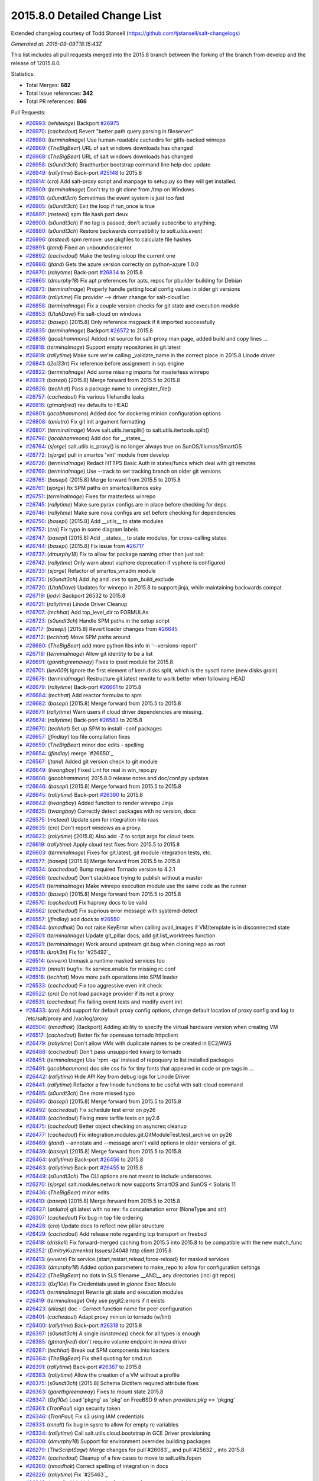 2015.8.0 Detailed Change List
-----------------------------

Extended changelog courtesy of Todd Stansell (https://github.com/tjstansell/salt-changelogs)

*Generated at: 2015-09-09T18:15:43Z*

This list includes all pull requests merged into the 2015.8 branch between the
forking of the branch from develop and the release of 12015.8.0.

Statistics:

- Total Merges: **682**
- Total Issue references: **342**
- Total PR references: **866**

Pull Requests:

- `#26993`_: (*whiteinge*) Backport `#26975`_

- `#26970`_: (*cachedout*) Revert "better path query parsing in fileserver"

- `#26980`_: (*terminalmage*) Use human-readable cachedirs for gitfs-backed winrepo

- `#26969`_: (*TheBigBear*) URL of salt windows downloads has changed

- `#26968`_: (*TheBigBear*) URL of salt windows downloads has changed

- `#26958`_: (*s0undt3ch*) Bradthurber bootstrap command line help doc update

- `#26949`_: (*rallytime*) Back-port `#25148`_ to 2015.8

- `#26914`_: (*cro*) Add salt-proxy script and manpage to setup.py so they will get installed.

- `#26909`_: (*terminalmage*) Don't try to git clone from /tmp on Windows

- `#26910`_: (*s0undt3ch*) Sometimes the event system is just too fast

- `#26905`_: (*s0undt3ch*) Exit the loop if run_once is true

- `#26897`_: (*msteed*) spm file hash part deux

- `#26900`_: (*s0undt3ch*) If no tag is passed, don't actually subscribe to anything.

- `#26880`_: (*s0undt3ch*) Restore backwards compatibility to `salt.utils.event`

- `#26896`_: (*msteed*) spm remove: use pkgfiles to calculate file hashes

- `#26891`_: (*jtand*) Fixed an unboundlocalerror

- `#26892`_: (*cachedout*) Make the testing ioloop the current one

- `#26886`_: (*jtand*) Gets the azure version correctly on python-azure 1.0.0

- `#26870`_: (*rallytime*) Back-port `#26834`_ to 2015.8

- `#26865`_: (*dmurphy18*) Fix apt preferences for apts, repos for pbuilder building for Debian

- `#26873`_: (*terminalmage*) Properly handle getting local config values in older git versions

- `#26869`_: (*rallytime*) Fix provider --> driver change for salt-cloud lxc

- `#26858`_: (*terminalmage*) Fix a couple version checks for git state and execution module

- `#26853`_: (*UtahDave*) Fix salt-cloud on windows

- `#26852`_: (*basepi*) [2015.8] Only reference msgpack if it imported successfully

- `#26835`_: (*terminalmage*) Backport `#26572`_ to 2015.8

- `#26836`_: (*jacobhammons*) Added rst source for salt-proxy man page, added build and copy lines …

- `#26818`_: (*terminalmage*) Support empty repositories in git.latest

- `#26819`_: (*rallytime*) Make sure we're calling _validate_name in the correct place in 2015.8 Linode driver

- `#26841`_: (*l2ol33rt*) Fix reference before assignment in sqs engine

- `#26822`_: (*terminalmage*) Add some missing imports for masterless winrepo

- `#26831`_: (*basepi*) [2015.8] Merge forward from 2015.5 to 2015.8

- `#26826`_: (*techhat*) Pass a package name to unregister_file()

- `#26757`_: (*cachedout*) Fix various filehandle leaks

- `#26816`_: (*gtmanfred*) rev defaults to HEAD

- `#26801`_: (*jacobhammons*) Added doc for dockerng minion configuration options

- `#26808`_: (*anlutro*) Fix git init argument formatting

- `#26807`_: (*terminalmage*) Move salt.utils.itersplit() to salt.utils.itertools.split()

- `#26796`_: (*jacobhammons*) Add doc for __states__

- `#26764`_: (*sjorge*) salt.utils.is_proxy() is no longer always true on SunOS/Illumos/SmartOS

- `#26772`_: (*sjorge*) pull in smartos 'virt' module from develop

- `#26726`_: (*terminalmage*) Redact HTTPS Basic Auth in states/funcs which deal with git remotes

- `#26769`_: (*terminalmage*) Use --track to set tracking branch on older git versions

- `#26765`_: (*basepi*) [2015.8] Merge forward from 2015.5 to 2015.8

- `#26761`_: (*sjorge*) fix SPM paths on smartos/illumos esky

- `#26751`_: (*terminalmage*) Fixes for masterless winrepo

- `#26745`_: (*rallytime*) Make sure pyrax configs are in place before checking for deps

- `#26746`_: (*rallytime*) Make sure nova configs are set before checking for dependencies

- `#26750`_: (*basepi*) [2015.8] Add __utils__ to state modules

- `#26752`_: (*cro*) Fix typo in some diagram labels

- `#26747`_: (*basepi*) [2015.8] Add __states__ to state modules, for cross-calling states

- `#26744`_: (*basepi*) [2015.8] Fix issue from `#26717`_

- `#26737`_: (*dmurphy18*)  Fix to allow for package naming other than just salt

- `#26742`_: (*rallytime*) Only warn about vsphere deprecation if vsphere is configured

- `#26733`_: (*sjorge*) Refactor of smartos_vmadm module

- `#26735`_: (*s0undt3ch*) Add `.hg` and `.cvs` to spm_build_exclude

- `#26720`_: (*UtahDave*) Updates for winrepo in 2015.8 to support jinja, while maintaining backwards compat

- `#26719`_: (*jodv*) Backport 26532 to 2015.8

- `#26721`_: (*rallytime*) Linode Driver Cleanup

- `#26707`_: (*techhat*) Add top_level_dir to FORMULAs

- `#26723`_: (*s0undt3ch*) Handle SPM paths in the setup script

- `#26717`_: (*basepi*) [2015.8] Revert loader changes from `#26645`_

- `#26712`_: (*techhat*) Move SPM paths around

- `#26680`_: (*TheBigBear*) add more python libs info in '--versions-report'

- `#26716`_: (*terminalmage*) Allow git identity to be a list

- `#26691`_: (*garethgreenaway*) Fixes to ipset module for 2015.8

- `#26701`_: (*kev009*) Ignore the first element of kern.disks split, which is the sysctl name (new disks grain)

- `#26678`_: (*terminalmage*) Restructure git.latest rewrite to work better when following HEAD

- `#26679`_: (*rallytime*) Back-port `#26661`_ to 2015.8

- `#26684`_: (*techhat*) Add reactor formulas to spm

- `#26682`_: (*basepi*) [2015.8] Merge forward from 2015.5 to 2015.8

- `#26671`_: (*rallytime*) Warn users if cloud driver dependencies are missing.

- `#26674`_: (*rallytime*) Back-port `#26583`_ to 2015.8

- `#26670`_: (*techhat*) Set up SPM to install -conf packages

- `#26657`_: (*jfindlay*) top file compilation fixes

- `#26659`_: (*TheBigBear*) minor doc edits - spelling

- `#26654`_: (*jfindlay*) merge `#26650`_

- `#26567`_: (*jtand*) Added git version check to git module

- `#26649`_: (*twangboy*) Fixed Lint for real in win_repo.py

- `#26608`_: (*jacobhammons*) 2015.8.0 release notes and doc/conf.py updates

- `#26646`_: (*basepi*) [2015.8] Merge forward from 2015.5 to 2015.8

- `#26645`_: (*rallytime*) Back-port `#26390`_ to 2015.8

- `#26642`_: (*twangboy*) Added function to render winrepo Jinja

- `#26625`_: (*twangboy*) Correctly detect packages with no version, docs

- `#26575`_: (*msteed*) Update spm for integration into raas

- `#26635`_: (*cro*) Don't report windows as a proxy.

- `#26622`_: (*rallytime*) [2015.8] Also add -Z to script args for cloud tests

- `#26619`_: (*rallytime*) Apply cloud test fixes from 2015.5 to 2015.8

- `#26603`_: (*terminalmage*) Fixes for git.latest, git module integration tests, etc.

- `#26577`_: (*basepi*) [2015.8] Merge forward from 2015.5 to 2015.8

- `#26534`_: (*cachedout*) Bump required Tornado version to 4.2.1

- `#26566`_: (*cachedout*) Don't stacktrace trying to publish without a master

- `#26541`_: (*terminalmage*) Make winrepo execution module use the same code as the runner

- `#26530`_: (*basepi*) [2015.8] Merge forward from 2015.5 to 2015.8

- `#26570`_: (*cachedout*) Fix haproxy docs to be valid

- `#26562`_: (*cachedout*) Fix suprious error message with systemd-detect

- `#26557`_: (*jfindlay*) add docs to `#26550`_

- `#26544`_: (*nmadhok*) Do not raise KeyError when calling avail_images if VM/template is in disconnected state

- `#26501`_: (*terminalmage*) Update git_pillar docs, add git.list_worktrees function

- `#26521`_: (*terminalmage*) Work around upstream git bug when cloning repo as root

- `#26518`_: (*krak3n*) Fix for `#25492`_

- `#26514`_: (*evverx*) Unmask a runtime masked services too

- `#26529`_: (*mnalt*) bugfix: fix service.enable for missing rc.conf

- `#26516`_: (*techhat*) Move more path operations into SPM loader

- `#26533`_: (*cachedout*) Fix too aggressive even init check

- `#26522`_: (*cro*) Do not load package provider if its not a proxy

- `#26531`_: (*cachedout*) Fix failing event tests and modify event init

- `#26433`_: (*cro*) Add support for default proxy config options, change default location of proxy config and log to /etc/salt/proxy and /var/log/proxy

- `#26504`_: (*nmadhok*) [Backport] Adding ability to specify the virtual hardware version when creating VM

- `#26517`_: (*cachedout*) Better fix for opensuse tornado httpclient

- `#26479`_: (*rallytime*) Don't allow VMs with duplicate names to be created in EC2/AWS

- `#26488`_: (*cachedout*) Don't pass unsupported kwarg to tornado

- `#26451`_: (*terminalmage*) Use 'rpm -qa' instead of repoquery to list installed packages

- `#26491`_: (*jacobhammons*) doc site css fix for tiny fonts that appeared in code or pre tags in …

- `#26442`_: (*rallytime*) Hide API Key from debug logs for Linode Driver

- `#26441`_: (*rallytime*) Refactor a few linode functions to be useful with salt-cloud command

- `#26485`_: (*s0undt3ch*) One more missed typo

- `#26495`_: (*basepi*) [2015.8] Merge forward from 2015.5 to 2015.8

- `#26492`_: (*cachedout*) Fix schedule test error on py26

- `#26489`_: (*cachedout*) Fixing more tarfile tests on py2.6

- `#26475`_: (*cachedout*) Better object checking on asyncreq cleanup

- `#26477`_: (*cachedout*) Fix integration.modules.git.GitModuleTest.test_archive on py26

- `#26469`_: (*jtand*) --annotate and --message aren't valid options in older versions of git.

- `#26439`_: (*basepi*) [2015.8] Merge forward from 2015.5 to 2015.8

- `#26464`_: (*rallytime*) Back-port `#26456`_ to 2015.8

- `#26463`_: (*rallytime*) Back-port `#26455`_ to 2015.8

- `#26449`_: (*s0undt3ch*) The CLI options are not meant to include underscores.

- `#26270`_: (*sjorge*) salt.modules.network now supports SmartOS and SunOS < Solaris 11

- `#26436`_: (*TheBigBear*) minor edits

- `#26410`_: (*basepi*) [2015.8] Merge forward from 2015.5 to 2015.8

- `#26427`_: (*anlutro*) git.latest with no rev: fix concatenation error (NoneType and str)

- `#26307`_: (*cachedout*) Fix bug in top file ordering

- `#26428`_: (*cro*) Update docs to reflect new pillar structure

- `#26429`_: (*cachedout*) Add release note regarding tcp transport on freebsd

- `#26418`_: (*driskell*) Fix forward-merged caching from 2015.5 into 2015.8 to be compatible with the new match_func

- `#26252`_: (*DmitryKuzmenko*) Issues/24048 http client 2015.8

- `#26413`_: (*evverx*) Fix service.{start,restart,reload,force-reload} for masked services

- `#26393`_: (*dmurphy18*) Added option parameters to make_repo to allow for configuration settings

- `#26422`_: (*TheBigBear*) no dots in SLS filename __AND__ any directories (incl git repos)

- `#26323`_: (*0xf10e*) Fix Credentials used in `glance` Exec Module

- `#26341`_: (*terminalmage*) Rewrite git state and execution modules

- `#26419`_: (*terminalmage*) Only use pygit2.errors if it exists

- `#26423`_: (*eliasp*) doc - Correct function name for peer configuration

- `#26401`_: (*cachedout*) Adapt proxy minion to tornado (w/lint)

- `#26400`_: (*rallytime*) Back-port `#26318`_ to 2015.8

- `#26397`_: (*s0undt3ch*) A single `isinstance()` check for all types is enough

- `#26385`_: (*gtmanfred*) don't require volume endpoint in nova driver

- `#26287`_: (*techhat*) Break out SPM components into loaders

- `#26384`_: (*TheBigBear*)  Fix shell quoting for cmd.run

- `#26391`_: (*rallytime*) Back-port `#26367`_ to 2015.8

- `#26383`_: (*rallytime*) Allow the creation of a VM without a profile

- `#26375`_: (*s0undt3ch*) [2015.8] Schema DictItem required attribute fixes

- `#26363`_: (*garethgreenaway*) Fixes to mount state 2015.8

- `#26347`_: (*0xf10e*) Load 'pkgng' as 'pkg' on FreeBSD 9 when `providers:pkg` == 'pkgng'

- `#26361`_: (*TronPaul*) sign security token

- `#26346`_: (*TronPaul*) Fix s3 using IAM credentials

- `#26331`_: (*mnalt*) fix bug in sysrc to allow for empty rc variables

- `#26334`_: (*rallytime*) Call salt.utils.cloud.bootstrap in GCE Driver provisioning

- `#26308`_: (*dmurphy18*) Support for environment overrides building packages

- `#26279`_: (*TheScriptSage*) Merge changes for pull`#26083`_ and pull`#25632`_ into 2015.8

- `#26224`_: (*cachedout*) Cleanup of a few cases to move to salt.utils.fopen

- `#26260`_: (*nmadhok*) Correct spelling of integration in docs

- `#26226`_: (*rallytime*) Fix `#25463`_

- `#26248`_: (*nmadhok*) Initial commit of unit tests for vmware cloud driver

- `#26228`_: (*basepi*) [2015.8] Merge forward from 2015.5 to 2015.8

- `#26244`_: (*nmadhok*) Backport additions to VMware cloud driver from develop to 2015.8 branch

- `#26235`_: (*sjorge*) salt.utils.is_smartos_zone, inverse of is_smartos_globalzone

- `#26221`_: (*sjorge*) SmartOS grain fixes

- `#26218`_: (*terminalmage*) Add warning about file.recurse unicode errors with vim swap files.

- `#26214`_: (*rallytime*) Back-port `#24878`_ to 2015.8

- `#26211`_: (*techhat*) Move SPM to its own directory

- `#26197`_: (*TronPaul*) Fix GitFS when whitelisting base

- `#26200`_: (*anlutro*) Make it possible to run salt-cloud as current user

- `#26201`_: (*kev009*) Avoid VBOX storage emulation bugs in FreeBSD disks grain

- `#26188`_: (*basepi*) [2015.8] Merge forward from 2015.5 to 2015.8

- `#26194`_: (*basepi*) Allow virtual grains to be generated even if virt-what is not available

- `#26176`_: (*rallytime*) Back-port `#26165`_ to 2015.8

- `#26169`_: (*terminalmage*) Fix attribute error in gitfs' find_file functions

- `#26170`_: (*nmadhok*) [Backport] Make sure variable is a dictionary before popping something from it.

- `#26143`_: (*nmadhok*) VMware cloud driver fixes [forward port from 2015.5 into 2015.8]

- `#26173`_: (*jacobhammons*) Updates to cloud docs for the provider > driver change

- `#26125`_: (*evverx*) Use timedatectl set-timezone to tzsetting if available

- `#26145`_: (*sjorge*) smartos_imgadm cleanup

- `#26148`_: (*terminalmage*) Refactor winrepo support

- `#26128`_: (*sjorge*) imgadm.avail should return multiple results

- `#26109`_: (*jfindlay*) fix quote indent

- `#26089`_: (*anlutro*) User state/module: fix coercing of None into string "None" in GECOS

- `#26081`_: (*cachedout*) Move invocation routine up

- `#26086`_: (*rallytime*) Back-port `#26019`_ to 2015.8

- `#26087`_: (*rallytime*) Back-port `#26059`_ to 2015.8

- `#26052`_: (*jtand*) Rh_ip fix

- `#26078`_: (*cachedout*) Fix missing key in error return

- `#26074`_: (*basepi*) [2015.8] Re-apply `#25358`_ in 2015.8

- `#26069`_: (*jfindlay*) fix win_firewall.delete_rule

- `#26066`_: (*s0undt3ch*) [2015.8] Update to latest bootstrap stable release v2015.06.08

- `#26049`_: (*basepi*) [2015.8] Merge forward from 2015.5 to 2015.8

- `#26026`_: (*anlutro*) Fix httpasswd result false positive in test mode

- `#26037`_: (*rallytime*) Back-port `#25489`_ to 2015.8

- `#26004`_: (*techhat*) Allow updating a single SPM repo at a time

- `#26012`_: (*cachedout*) Merge kwargs into opts for tcp client

- `#26007`_: (*anlutro*) file.managed: wrap os.remove in if isfile, don't remove on success

- `#26009`_: (*terminalmage*) Add winrepo and dockerng information to 2015.8.0 release notes

- `#26006`_: (*basepi*) Revert `#25727`_ in favor of `#25645`_

- `#26001`_: (*cachedout*) Fix failing tests

- `#25978`_: (*anlutro*) Correct service state changes in test mode

- `#25982`_: (*sjorge*) salt.modules.smartos_* limit to global zone only

- `#25989`_: (*rallytime*) Back-port `#25832`_ to 2015.8

- `#25988`_: (*cachedout*) Move `#25642`_ to 2015.8

- `#25999`_: (*s0undt3ch*) Include subschema defaults

- `#25997`_: (*s0undt3ch*) Allow getting a defaults dictionary from schema defaults

- `#25979`_: (*basepi*) [2015.8] Merge forward from 2015.5 to 2015.8

- `#25902`_: (*basepi*) [2015.8] Merge forward from 2015.5 to 2015.8

- `#25956`_: (*anlutro*) Fix user argument to cron functions

- `#25946`_: (*sjorge*) Fix for salt.utils.decorators under esky

- `#25957`_: (*anlutro*) Remove temporary file after file.managed with checkcmd

- `#25874`_: (*rallytime*) Back-port `#25668`_ to 2015.8

- `#25929`_: (*sjorge*) salt.module.pkgin's __virtual__() should not return None if pkg_info is not present

- `#25952`_: (*garethgreenaway*) Log when event.fire and event.fire_master fail 2015.8

- `#25944`_: (*sjorge*) Smartos libcrypto nonesky fix

- `#25906`_: (*dmurphy18*) Cherry-pick of pkgbuild changes from develop branch

- `#25925`_: (*sjorge*) Create default log location in smartos esky buildscript

- `#25928`_: (*cachedout*) Fix stacktrace for non-existant states

- `#25922`_: (*jacksontj*) Correct max_wait -> max_auth_wait in MultiMinion

- `#25907`_: (*rallytime*) Back-port `#25892`_ to 2015.8

- `#25910`_: (*terminalmage*) Pass osarch to check_32()

- `#25849`_: (*basepi*) Repress template error for GPG renderer (can't seek an OrderedDict)

- `#25868`_: (*rallytime*) Back-port `#25404`_ to 2015.8

- `#25896`_: (*cachedout*) Lint

- `#25876`_: (*jacksontj*) Fixes for 2015.8

- `#25867`_: (*rallytime*) Back-port `#25370`_ to 2015.8

- `#25845`_: (*jacobhammons*) updated versionadded

- `#25836`_: (*jacksontj*) Keep track of SyncWrapper's IOLoop usage

- `#25859`_: (*0xf10e*) warn_until(Carbon,...) instead of Boron

- `#25505`_: (*0xf10e*) Glance state module for 2015.8 "Beryllium"

- `#25843`_: (*jtand*) Fixed a lint error in parsers.py

- `#25835`_: (*techhat*) spm update_repo doesn't always require arguments

- `#25837`_: (*jacobhammons*) regenerated man pages

- `#25830`_: (*sjorge*) Loading of libcrypto on smartos esky fixed

- `#25808`_: (*jfindlay*) add highstate opts to config/__init__.py, update docs

- `#25820`_: (*sjorge*) Prerequisite to fix the smartos libcrypto loading

- `#25781`_: (*anlutro*) Fix iptables.build_rule

- `#25764`_: (*gtmanfred*) allow use of cloudnetworks in ssh_interface

- `#25736`_: (*jfindlay*) insert explicit formatter number

- `#25742`_: (*rallytime*) Back-port `#25731`_ to 2015.8

- `#25741`_: (*rallytime*) Back-port `#25727`_ to 2015.8

- `#25712`_: (*cachedout*) Fix outputter for state.apply

- `#25698`_: (*rallytime*) Back-port `#25659`_ to 2015.8

- `#25690`_: (*anlutro*) Fix highstate duration alignment (again)

- `#25684`_: (*davidjb*) Fix doc around Include/Exclude for states

- `#25549`_: (*techhat*) Switch Scaleway to salt.utils.cloud.bootstrap()

- `#25667`_: (*jfindlay*) add 2015.8.0rc2 autogenerated changelog

- `#25653`_: (*anlutro*) Properly align highstate duration sum

- `#25663`_: (*rallytime*) Back-port `#25638`_ to 2015.8

- `#25639`_: (*terminalmage*) Don't do pre-flight check on git_pillar if it is not configured

- `#25587`_: (*cachedout*) Fix prereq in salt.state

- `#25628`_: (*anlutro*) Highstate output: show duration in seconds instead of milliseconds when appropriate

- `#25631`_: (*basepi*) Remove trailing whitespace

- `#25627`_: (*basepi*) [2015.8] Merge forward from 2015.5 to 2015.8

- `#25626`_: (*basepi*) Fix the highstate outputter if 'duration' is not present

- `#25601`_: (*terminalmage*) Fix error message when local bin pkg path is not absolute

- `#25595`_: (*terminalmage*) Bring git_pillar up to feature parity with gitfs

- `#25619`_: (*cachedout*) Lint stateconf changes

- `#25578`_: (*davidjb*) Allow parent relative includes in state files

- `#25610`_: (*s0undt3ch*) [2015.8] Update the bootstrap script to latest release v2015.07.22

- `#25599`_: (*jfindlay*) fix transport settings in `#25596`_

- `#25596`_: (*jfindlay*) Tcp test

- `#25591`_: (*garethgreenaway*) Return data for scheduled jobs in 2015.8 default to True.

- `#25588`_: (*basepi*) Fix some of the retcode work from `#23105`_

- `#25583`_: (*jtand*) Fixed lint error where pprint wasn't imported.

- `#25572`_: (*rallytime*) Back-port `#25570`_ to 2015.8

- `#25575`_: (*rallytime*) Make Sure Scaleway driver works with deprecation paths

- `#25564`_: (*basepi*) [2015.8] Merge forward from 2015.5 to 2015.8

- `#25566`_: (*techhat*) Fix download process for SPM repo updates

- `#25553`_: (*techhat*) Switch SoftLayer to salt.utils.cloud.bootstrap()

- `#25552`_: (*techhat*) Update pricing for SoftlayerHW

- `#25547`_: (*techhat*) Switch Parallels to salt.utils.cloud.bootstrap()

- `#25548`_: (*techhat*) Switch Proxmox to salt.utils.cloud.bootstrap()

- `#25543`_: (*techhat*) Switch GCE to salt.utils.cloud.bootstrap()

- `#25546`_: (*techhat*) Switch CloudStack to salt.utils.cloud.bootstrap()

- `#25558`_: (*cachedout*) Lint config_test

- `#25515`_: (*s0undt3ch*) salt.utils.schema fixes

- `#25514`_: (*garethgreenaway*) fixes to schedule.add documentation in 2015.8

- `#25508`_: (*s0undt3ch*) [2015.8] Update bootstrap script to latest stable release, v2015.07.17

- `#25501`_: (*basepi*) Add optional job end time to the local_cache returner

- `#25491`_: (*s0undt3ch*) Let's call it for what it is!

- `#25462`_: (*rallytime*) Wrap is_profile_configrured calls in try/except block

- `#25439`_: (*rallytime*) Reduce digital_ocean API call frequency

- `#25451`_: (*s0undt3ch*) Salt-SSH Scan roster bugfixes (And Py3 support)

- `#25449`_: (*ruzarowski*) Exclude dotfiles and directories from minion key lists (Fixes `#25448`_)

- `#25421`_: (*basepi*) [2015.8] Merge forward from 2015.5 to 2015.8

- `#25412`_: (*basepi*) [2015.8] Merge forward from 2015.5 to 2015.8

- `#25415`_: (*bechtoldt*) [docs] declare YAML as code block

- `#25407`_: (*rallytime*) Back-port `#23236`_ to 2015.8

- `#25409`_: (*rallytime*) Back-port `#24422`_ to 2015.8

- `#25394`_: (*rallytime*) Back-port `#25355`_ to 2015.8

- `#25393`_: (*rallytime*) Back-port `#25289`_ to 2015.8

- `#25387`_: (*cachedout*) Lint `#25319`_

- `#25319`_: (*ruzarowski*) [cloud:EC2] Move SourceDest logic to _update_enis and add  alias for delete_interface_on_terminate

- `#25310`_: (*anlutro*) Add an "is list" test to the jinja environment

- `#25264`_: (*ruzarowski*) Fix AttributeError in fileserver update_opts

- `#25372`_: (*rallytime*) Don't stacktrace when provisioning instances with softlayer* drivers

- `#25315`_: (*ruzarowski*) [cloud:EC2] Move handling of AssociatePublicIpAddress to associate_eip/allocate_new_eip logic depending on value type

- `#25312`_: (*ruzarowski*) [cloud:EC2] Introduce eni Name property to set name tag value after its creation

- `#25311`_: (*ruzarowski*) [cloud:EC2] Add ability to attach an existing eni

- `#25280`_: (*rallytime*) Remove deprecation warnings for Beryllium

- `#25329`_: (*twangboy*) Fixed some documentation errors

- `#25300`_: (*s0undt3ch*) Fix ordering issue & Added requirements support

- `#25283`_: (*jfindlay*) ensure ret is always defined

- `#25252`_: (*jfindlay*) make args optional with default values in win_firewall.delete_rule

- `#25257`_: (*notpeter*) Document SourceDestCheck added in `#25242`_.

- `#25298`_: (*twangboy*) Continue if profile not found

- `#25296`_: (*twangboy*) Fixed file.comment for windows

- `#25254`_: (*rallytime*) Change versionadded/changed references from Beryllium to 2015.8.0

- `#25285`_: (*thusoy*) Remove error logging of missing victorops keys

- `#25266`_: (*ruzarowski*) cloud: EC2 eni property SourceDestCheck is a AttributeBooleanValue

- `#25216`_: (*jfindlay*) replace shell code with native python code

- `#25278`_: (*rallytime*) Don't require size for all cloud drivers when checking profile configs

- `#25271`_: (*basepi*) [2015.8] Merge forward from 2015.5 to 2015.8

- `#25263`_: (*techhat*) Allow non-standard HTTP requests on tornado

- `#25253`_: (*s0undt3ch*) Remove the deprecation warning. The driver has been renamed.

- `#25248`_: (*techhat*) Do not resize while iterating

- `#25244`_: (*rallytime*) Remove parted deprecations and fix failing tests

- `#25242`_: (*ruzarowski*) Make SourceDestCheck flag available to network interface definition

- `#25226`_: (*nmadhok*) Backporting fix for issue `#25223`_ on 2015.8 branch

- `#25234`_: (*krak3n*) Fix: Bug in boto_asg state argument passing to boto_asg module

- `#25222`_: (*rallytime*) Back-port `#25219`_ to 2015.8

- `#25188`_: (*rallytime*) Use linode status descriptions instead of ints when logging status to CLI

- `#25203`_: (*s0undt3ch*) Added DictConfig with tests & More tests

- `#25189`_: (*basepi*) [2015.8] Merge forward from 2015.5 to 2015.8

- `#25184`_: (*rallytime*) Back-port `#25126`_ to 2015.8

- `#25172`_: (*s0undt3ch*) Comment out imports while the YAML and RST rendering is not in-place.

- `#25158`_: (*s0undt3ch*) Comment out not implemented code

- `#25145`_: (*s0undt3ch*) Implement `oneOf`, `anyOf`, `allOf` and `not` with unit tests

- `#25140`_: (*s0undt3ch*) Make the detection code work under Python 3.4

- `#25131`_: (*s0undt3ch*) Array support in salt.utils.config

- `#25130`_: (*basepi*) [2015.8] Merge forward from 2015.5 to 2015.8

.. _`#602`:   https://github.com/saltstack/salt/pull/602
.. _`#606`:   https://github.com/saltstack/salt/pull/606
.. _`#621`:   https://github.com/saltstack/salt/pull/621
.. _`#624`:   https://github.com/saltstack/salt/pull/624
.. _`#627`:   https://github.com/saltstack/salt/pull/627
.. _`#632`:   https://github.com/saltstack/salt/pull/632
.. _`#633`:   https://github.com/saltstack/salt/pull/633
.. _`#638`:   https://github.com/saltstack/salt/pull/638
.. _`#640`:   https://github.com/saltstack/salt/pull/640
.. _`#2014`:  https://github.com/saltstack/salt/pull/2014
.. _`#2015`:  https://github.com/saltstack/salt/pull/2015
.. _`#14690`: https://github.com/saltstack/salt/pull/14690
.. _`#20039`: https://github.com/saltstack/salt/pull/20039
.. _`#20226`: https://github.com/saltstack/salt/pull/20226
.. _`#20972`: https://github.com/saltstack/salt/pull/20972
.. _`#21880`: https://github.com/saltstack/salt/pull/21880
.. _`#23105`: https://github.com/saltstack/salt/pull/23105
.. _`#23236`: https://github.com/saltstack/salt/pull/23236
.. _`#23719`: https://github.com/saltstack/salt/pull/23719
.. _`#24054`: https://github.com/saltstack/salt/pull/24054
.. _`#24207`: https://github.com/saltstack/salt/pull/24207
.. _`#24329`: https://github.com/saltstack/salt/pull/24329
.. _`#24330`: https://github.com/saltstack/salt/pull/24330
.. _`#24331`: https://github.com/saltstack/salt/pull/24331
.. _`#24361`: https://github.com/saltstack/salt/pull/24361
.. _`#24362`: https://github.com/saltstack/salt/pull/24362
.. _`#24421`: https://github.com/saltstack/salt/pull/24421
.. _`#24422`: https://github.com/saltstack/salt/pull/24422
.. _`#24737`: https://github.com/saltstack/salt/pull/24737
.. _`#24796`: https://github.com/saltstack/salt/pull/24796
.. _`#24798`: https://github.com/saltstack/salt/pull/24798
.. _`#24878`: https://github.com/saltstack/salt/pull/24878
.. _`#24927`: https://github.com/saltstack/salt/pull/24927
.. _`#24982`: https://github.com/saltstack/salt/pull/24982
.. _`#25001`: https://github.com/saltstack/salt/pull/25001
.. _`#25011`: https://github.com/saltstack/salt/pull/25011
.. _`#25019`: https://github.com/saltstack/salt/pull/25019
.. _`#25020`: https://github.com/saltstack/salt/pull/25020
.. _`#25045`: https://github.com/saltstack/salt/pull/25045
.. _`#25049`: https://github.com/saltstack/salt/pull/25049
.. _`#25052`: https://github.com/saltstack/salt/pull/25052
.. _`#25059`: https://github.com/saltstack/salt/pull/25059
.. _`#25065`: https://github.com/saltstack/salt/pull/25065
.. _`#25067`: https://github.com/saltstack/salt/pull/25067
.. _`#25069`: https://github.com/saltstack/salt/pull/25069
.. _`#25078`: https://github.com/saltstack/salt/pull/25078
.. _`#25083`: https://github.com/saltstack/salt/pull/25083
.. _`#25085`: https://github.com/saltstack/salt/pull/25085
.. _`#25087`: https://github.com/saltstack/salt/pull/25087
.. _`#25088`: https://github.com/saltstack/salt/pull/25088
.. _`#25089`: https://github.com/saltstack/salt/pull/25089
.. _`#25093`: https://github.com/saltstack/salt/pull/25093
.. _`#25095`: https://github.com/saltstack/salt/pull/25095
.. _`#25096`: https://github.com/saltstack/salt/pull/25096
.. _`#25099`: https://github.com/saltstack/salt/pull/25099
.. _`#25102`: https://github.com/saltstack/salt/pull/25102
.. _`#25109`: https://github.com/saltstack/salt/pull/25109
.. _`#25114`: https://github.com/saltstack/salt/pull/25114
.. _`#25117`: https://github.com/saltstack/salt/pull/25117
.. _`#25120`: https://github.com/saltstack/salt/pull/25120
.. _`#25126`: https://github.com/saltstack/salt/pull/25126
.. _`#25128`: https://github.com/saltstack/salt/pull/25128
.. _`#25129`: https://github.com/saltstack/salt/pull/25129
.. _`#25130`: https://github.com/saltstack/salt/pull/25130
.. _`#25131`: https://github.com/saltstack/salt/pull/25131
.. _`#25140`: https://github.com/saltstack/salt/pull/25140
.. _`#25145`: https://github.com/saltstack/salt/pull/25145
.. _`#25148`: https://github.com/saltstack/salt/pull/25148
.. _`#25149`: https://github.com/saltstack/salt/pull/25149
.. _`#25151`: https://github.com/saltstack/salt/pull/25151
.. _`#25158`: https://github.com/saltstack/salt/pull/25158
.. _`#25161`: https://github.com/saltstack/salt/pull/25161
.. _`#25166`: https://github.com/saltstack/salt/pull/25166
.. _`#25170`: https://github.com/saltstack/salt/pull/25170
.. _`#25171`: https://github.com/saltstack/salt/pull/25171
.. _`#25172`: https://github.com/saltstack/salt/pull/25172
.. _`#25173`: https://github.com/saltstack/salt/pull/25173
.. _`#25175`: https://github.com/saltstack/salt/pull/25175
.. _`#25179`: https://github.com/saltstack/salt/pull/25179
.. _`#25180`: https://github.com/saltstack/salt/pull/25180
.. _`#25181`: https://github.com/saltstack/salt/pull/25181
.. _`#25182`: https://github.com/saltstack/salt/pull/25182
.. _`#25184`: https://github.com/saltstack/salt/pull/25184
.. _`#25185`: https://github.com/saltstack/salt/pull/25185
.. _`#25187`: https://github.com/saltstack/salt/pull/25187
.. _`#25188`: https://github.com/saltstack/salt/pull/25188
.. _`#25189`: https://github.com/saltstack/salt/pull/25189
.. _`#25191`: https://github.com/saltstack/salt/pull/25191
.. _`#25194`: https://github.com/saltstack/salt/pull/25194
.. _`#25196`: https://github.com/saltstack/salt/pull/25196
.. _`#25201`: https://github.com/saltstack/salt/pull/25201
.. _`#25203`: https://github.com/saltstack/salt/pull/25203
.. _`#25205`: https://github.com/saltstack/salt/pull/25205
.. _`#25214`: https://github.com/saltstack/salt/pull/25214
.. _`#25216`: https://github.com/saltstack/salt/pull/25216
.. _`#25219`: https://github.com/saltstack/salt/pull/25219
.. _`#25222`: https://github.com/saltstack/salt/pull/25222
.. _`#25225`: https://github.com/saltstack/salt/pull/25225
.. _`#25226`: https://github.com/saltstack/salt/pull/25226
.. _`#25234`: https://github.com/saltstack/salt/pull/25234
.. _`#25238`: https://github.com/saltstack/salt/pull/25238
.. _`#25240`: https://github.com/saltstack/salt/pull/25240
.. _`#25242`: https://github.com/saltstack/salt/pull/25242
.. _`#25244`: https://github.com/saltstack/salt/pull/25244
.. _`#25248`: https://github.com/saltstack/salt/pull/25248
.. _`#25252`: https://github.com/saltstack/salt/pull/25252
.. _`#25253`: https://github.com/saltstack/salt/pull/25253
.. _`#25254`: https://github.com/saltstack/salt/pull/25254
.. _`#25256`: https://github.com/saltstack/salt/pull/25256
.. _`#25257`: https://github.com/saltstack/salt/pull/25257
.. _`#25263`: https://github.com/saltstack/salt/pull/25263
.. _`#25264`: https://github.com/saltstack/salt/pull/25264
.. _`#25266`: https://github.com/saltstack/salt/pull/25266
.. _`#25269`: https://github.com/saltstack/salt/pull/25269
.. _`#25271`: https://github.com/saltstack/salt/pull/25271
.. _`#25272`: https://github.com/saltstack/salt/pull/25272
.. _`#25274`: https://github.com/saltstack/salt/pull/25274
.. _`#25278`: https://github.com/saltstack/salt/pull/25278
.. _`#25279`: https://github.com/saltstack/salt/pull/25279
.. _`#25280`: https://github.com/saltstack/salt/pull/25280
.. _`#25283`: https://github.com/saltstack/salt/pull/25283
.. _`#25285`: https://github.com/saltstack/salt/pull/25285
.. _`#25289`: https://github.com/saltstack/salt/pull/25289
.. _`#25290`: https://github.com/saltstack/salt/pull/25290
.. _`#25296`: https://github.com/saltstack/salt/pull/25296
.. _`#25298`: https://github.com/saltstack/salt/pull/25298
.. _`#25299`: https://github.com/saltstack/salt/pull/25299
.. _`#25300`: https://github.com/saltstack/salt/pull/25300
.. _`#25301`: https://github.com/saltstack/salt/pull/25301
.. _`#25308`: https://github.com/saltstack/salt/pull/25308
.. _`#25309`: https://github.com/saltstack/salt/pull/25309
.. _`#25310`: https://github.com/saltstack/salt/pull/25310
.. _`#25311`: https://github.com/saltstack/salt/pull/25311
.. _`#25312`: https://github.com/saltstack/salt/pull/25312
.. _`#25315`: https://github.com/saltstack/salt/pull/25315
.. _`#25319`: https://github.com/saltstack/salt/pull/25319
.. _`#25322`: https://github.com/saltstack/salt/pull/25322
.. _`#25324`: https://github.com/saltstack/salt/pull/25324
.. _`#25326`: https://github.com/saltstack/salt/pull/25326
.. _`#25327`: https://github.com/saltstack/salt/pull/25327
.. _`#25328`: https://github.com/saltstack/salt/pull/25328
.. _`#25329`: https://github.com/saltstack/salt/pull/25329
.. _`#25334`: https://github.com/saltstack/salt/pull/25334
.. _`#25336`: https://github.com/saltstack/salt/pull/25336
.. _`#25339`: https://github.com/saltstack/salt/pull/25339
.. _`#25346`: https://github.com/saltstack/salt/pull/25346
.. _`#25350`: https://github.com/saltstack/salt/pull/25350
.. _`#25355`: https://github.com/saltstack/salt/pull/25355
.. _`#25358`: https://github.com/saltstack/salt/pull/25358
.. _`#25369`: https://github.com/saltstack/salt/pull/25369
.. _`#25370`: https://github.com/saltstack/salt/pull/25370
.. _`#25372`: https://github.com/saltstack/salt/pull/25372
.. _`#25375`: https://github.com/saltstack/salt/pull/25375
.. _`#25379`: https://github.com/saltstack/salt/pull/25379
.. _`#25383`: https://github.com/saltstack/salt/pull/25383
.. _`#25386`: https://github.com/saltstack/salt/pull/25386
.. _`#25387`: https://github.com/saltstack/salt/pull/25387
.. _`#25389`: https://github.com/saltstack/salt/pull/25389
.. _`#25392`: https://github.com/saltstack/salt/pull/25392
.. _`#25393`: https://github.com/saltstack/salt/pull/25393
.. _`#25394`: https://github.com/saltstack/salt/pull/25394
.. _`#25395`: https://github.com/saltstack/salt/pull/25395
.. _`#25397`: https://github.com/saltstack/salt/pull/25397
.. _`#25398`: https://github.com/saltstack/salt/pull/25398
.. _`#25399`: https://github.com/saltstack/salt/pull/25399
.. _`#25404`: https://github.com/saltstack/salt/pull/25404
.. _`#25406`: https://github.com/saltstack/salt/pull/25406
.. _`#25407`: https://github.com/saltstack/salt/pull/25407
.. _`#25408`: https://github.com/saltstack/salt/pull/25408
.. _`#25409`: https://github.com/saltstack/salt/pull/25409
.. _`#25411`: https://github.com/saltstack/salt/pull/25411
.. _`#25412`: https://github.com/saltstack/salt/pull/25412
.. _`#25415`: https://github.com/saltstack/salt/pull/25415
.. _`#25416`: https://github.com/saltstack/salt/pull/25416
.. _`#25417`: https://github.com/saltstack/salt/pull/25417
.. _`#25418`: https://github.com/saltstack/salt/pull/25418
.. _`#25420`: https://github.com/saltstack/salt/pull/25420
.. _`#25421`: https://github.com/saltstack/salt/pull/25421
.. _`#25426`: https://github.com/saltstack/salt/pull/25426
.. _`#25427`: https://github.com/saltstack/salt/pull/25427
.. _`#25428`: https://github.com/saltstack/salt/pull/25428
.. _`#25430`: https://github.com/saltstack/salt/pull/25430
.. _`#25433`: https://github.com/saltstack/salt/pull/25433
.. _`#25438`: https://github.com/saltstack/salt/pull/25438
.. _`#25439`: https://github.com/saltstack/salt/pull/25439
.. _`#25449`: https://github.com/saltstack/salt/pull/25449
.. _`#25451`: https://github.com/saltstack/salt/pull/25451
.. _`#25457`: https://github.com/saltstack/salt/pull/25457
.. _`#25459`: https://github.com/saltstack/salt/pull/25459
.. _`#25461`: https://github.com/saltstack/salt/pull/25461
.. _`#25462`: https://github.com/saltstack/salt/pull/25462
.. _`#25464`: https://github.com/saltstack/salt/pull/25464
.. _`#25465`: https://github.com/saltstack/salt/pull/25465
.. _`#25467`: https://github.com/saltstack/salt/pull/25467
.. _`#25468`: https://github.com/saltstack/salt/pull/25468
.. _`#25482`: https://github.com/saltstack/salt/pull/25482
.. _`#25483`: https://github.com/saltstack/salt/pull/25483
.. _`#25485`: https://github.com/saltstack/salt/pull/25485
.. _`#25487`: https://github.com/saltstack/salt/pull/25487
.. _`#25489`: https://github.com/saltstack/salt/pull/25489
.. _`#25491`: https://github.com/saltstack/salt/pull/25491
.. _`#25498`: https://github.com/saltstack/salt/pull/25498
.. _`#25501`: https://github.com/saltstack/salt/pull/25501
.. _`#25505`: https://github.com/saltstack/salt/pull/25505
.. _`#25506`: https://github.com/saltstack/salt/pull/25506
.. _`#25508`: https://github.com/saltstack/salt/pull/25508
.. _`#25513`: https://github.com/saltstack/salt/pull/25513
.. _`#25514`: https://github.com/saltstack/salt/pull/25514
.. _`#25515`: https://github.com/saltstack/salt/pull/25515
.. _`#25516`: https://github.com/saltstack/salt/pull/25516
.. _`#25517`: https://github.com/saltstack/salt/pull/25517
.. _`#25519`: https://github.com/saltstack/salt/pull/25519
.. _`#25521`: https://github.com/saltstack/salt/pull/25521
.. _`#25525`: https://github.com/saltstack/salt/pull/25525
.. _`#25528`: https://github.com/saltstack/salt/pull/25528
.. _`#25529`: https://github.com/saltstack/salt/pull/25529
.. _`#25530`: https://github.com/saltstack/salt/pull/25530
.. _`#25531`: https://github.com/saltstack/salt/pull/25531
.. _`#25533`: https://github.com/saltstack/salt/pull/25533
.. _`#25542`: https://github.com/saltstack/salt/pull/25542
.. _`#25543`: https://github.com/saltstack/salt/pull/25543
.. _`#25546`: https://github.com/saltstack/salt/pull/25546
.. _`#25547`: https://github.com/saltstack/salt/pull/25547
.. _`#25548`: https://github.com/saltstack/salt/pull/25548
.. _`#25549`: https://github.com/saltstack/salt/pull/25549
.. _`#25551`: https://github.com/saltstack/salt/pull/25551
.. _`#25552`: https://github.com/saltstack/salt/pull/25552
.. _`#25553`: https://github.com/saltstack/salt/pull/25553
.. _`#25554`: https://github.com/saltstack/salt/pull/25554
.. _`#25556`: https://github.com/saltstack/salt/pull/25556
.. _`#25558`: https://github.com/saltstack/salt/pull/25558
.. _`#25559`: https://github.com/saltstack/salt/pull/25559
.. _`#25561`: https://github.com/saltstack/salt/pull/25561
.. _`#25563`: https://github.com/saltstack/salt/pull/25563
.. _`#25564`: https://github.com/saltstack/salt/pull/25564
.. _`#25566`: https://github.com/saltstack/salt/pull/25566
.. _`#25568`: https://github.com/saltstack/salt/pull/25568
.. _`#25570`: https://github.com/saltstack/salt/pull/25570
.. _`#25572`: https://github.com/saltstack/salt/pull/25572
.. _`#25573`: https://github.com/saltstack/salt/pull/25573
.. _`#25575`: https://github.com/saltstack/salt/pull/25575
.. _`#25576`: https://github.com/saltstack/salt/pull/25576
.. _`#25578`: https://github.com/saltstack/salt/pull/25578
.. _`#25580`: https://github.com/saltstack/salt/pull/25580
.. _`#25583`: https://github.com/saltstack/salt/pull/25583
.. _`#25584`: https://github.com/saltstack/salt/pull/25584
.. _`#25587`: https://github.com/saltstack/salt/pull/25587
.. _`#25588`: https://github.com/saltstack/salt/pull/25588
.. _`#25589`: https://github.com/saltstack/salt/pull/25589
.. _`#25590`: https://github.com/saltstack/salt/pull/25590
.. _`#25591`: https://github.com/saltstack/salt/pull/25591
.. _`#25595`: https://github.com/saltstack/salt/pull/25595
.. _`#25596`: https://github.com/saltstack/salt/pull/25596
.. _`#25598`: https://github.com/saltstack/salt/pull/25598
.. _`#25599`: https://github.com/saltstack/salt/pull/25599
.. _`#25601`: https://github.com/saltstack/salt/pull/25601
.. _`#25603`: https://github.com/saltstack/salt/pull/25603
.. _`#25604`: https://github.com/saltstack/salt/pull/25604
.. _`#25608`: https://github.com/saltstack/salt/pull/25608
.. _`#25609`: https://github.com/saltstack/salt/pull/25609
.. _`#25610`: https://github.com/saltstack/salt/pull/25610
.. _`#25619`: https://github.com/saltstack/salt/pull/25619
.. _`#25624`: https://github.com/saltstack/salt/pull/25624
.. _`#25626`: https://github.com/saltstack/salt/pull/25626
.. _`#25627`: https://github.com/saltstack/salt/pull/25627
.. _`#25628`: https://github.com/saltstack/salt/pull/25628
.. _`#25631`: https://github.com/saltstack/salt/pull/25631
.. _`#25632`: https://github.com/saltstack/salt/pull/25632
.. _`#25633`: https://github.com/saltstack/salt/pull/25633
.. _`#25638`: https://github.com/saltstack/salt/pull/25638
.. _`#25639`: https://github.com/saltstack/salt/pull/25639
.. _`#25642`: https://github.com/saltstack/salt/pull/25642
.. _`#25644`: https://github.com/saltstack/salt/pull/25644
.. _`#25645`: https://github.com/saltstack/salt/pull/25645
.. _`#25648`: https://github.com/saltstack/salt/pull/25648
.. _`#25653`: https://github.com/saltstack/salt/pull/25653
.. _`#25656`: https://github.com/saltstack/salt/pull/25656
.. _`#25657`: https://github.com/saltstack/salt/pull/25657
.. _`#25659`: https://github.com/saltstack/salt/pull/25659
.. _`#25660`: https://github.com/saltstack/salt/pull/25660
.. _`#25661`: https://github.com/saltstack/salt/pull/25661
.. _`#25662`: https://github.com/saltstack/salt/pull/25662
.. _`#25663`: https://github.com/saltstack/salt/pull/25663
.. _`#25666`: https://github.com/saltstack/salt/pull/25666
.. _`#25667`: https://github.com/saltstack/salt/pull/25667
.. _`#25668`: https://github.com/saltstack/salt/pull/25668
.. _`#25671`: https://github.com/saltstack/salt/pull/25671
.. _`#25675`: https://github.com/saltstack/salt/pull/25675
.. _`#25676`: https://github.com/saltstack/salt/pull/25676
.. _`#25677`: https://github.com/saltstack/salt/pull/25677
.. _`#25680`: https://github.com/saltstack/salt/pull/25680
.. _`#25682`: https://github.com/saltstack/salt/pull/25682
.. _`#25684`: https://github.com/saltstack/salt/pull/25684
.. _`#25685`: https://github.com/saltstack/salt/pull/25685
.. _`#25688`: https://github.com/saltstack/salt/pull/25688
.. _`#25690`: https://github.com/saltstack/salt/pull/25690
.. _`#25694`: https://github.com/saltstack/salt/pull/25694
.. _`#25695`: https://github.com/saltstack/salt/pull/25695
.. _`#25696`: https://github.com/saltstack/salt/pull/25696
.. _`#25698`: https://github.com/saltstack/salt/pull/25698
.. _`#25699`: https://github.com/saltstack/salt/pull/25699
.. _`#25702`: https://github.com/saltstack/salt/pull/25702
.. _`#25703`: https://github.com/saltstack/salt/pull/25703
.. _`#25704`: https://github.com/saltstack/salt/pull/25704
.. _`#25705`: https://github.com/saltstack/salt/pull/25705
.. _`#25709`: https://github.com/saltstack/salt/pull/25709
.. _`#25710`: https://github.com/saltstack/salt/pull/25710
.. _`#25711`: https://github.com/saltstack/salt/pull/25711
.. _`#25712`: https://github.com/saltstack/salt/pull/25712
.. _`#25714`: https://github.com/saltstack/salt/pull/25714
.. _`#25722`: https://github.com/saltstack/salt/pull/25722
.. _`#25727`: https://github.com/saltstack/salt/pull/25727
.. _`#25730`: https://github.com/saltstack/salt/pull/25730
.. _`#25731`: https://github.com/saltstack/salt/pull/25731
.. _`#25733`: https://github.com/saltstack/salt/pull/25733
.. _`#25736`: https://github.com/saltstack/salt/pull/25736
.. _`#25737`: https://github.com/saltstack/salt/pull/25737
.. _`#25738`: https://github.com/saltstack/salt/pull/25738
.. _`#25739`: https://github.com/saltstack/salt/pull/25739
.. _`#25740`: https://github.com/saltstack/salt/pull/25740
.. _`#25741`: https://github.com/saltstack/salt/pull/25741
.. _`#25742`: https://github.com/saltstack/salt/pull/25742
.. _`#25749`: https://github.com/saltstack/salt/pull/25749
.. _`#25750`: https://github.com/saltstack/salt/pull/25750
.. _`#25752`: https://github.com/saltstack/salt/pull/25752
.. _`#25755`: https://github.com/saltstack/salt/pull/25755
.. _`#25763`: https://github.com/saltstack/salt/pull/25763
.. _`#25764`: https://github.com/saltstack/salt/pull/25764
.. _`#25781`: https://github.com/saltstack/salt/pull/25781
.. _`#25788`: https://github.com/saltstack/salt/pull/25788
.. _`#25792`: https://github.com/saltstack/salt/pull/25792
.. _`#25793`: https://github.com/saltstack/salt/pull/25793
.. _`#25796`: https://github.com/saltstack/salt/pull/25796
.. _`#25797`: https://github.com/saltstack/salt/pull/25797
.. _`#25798`: https://github.com/saltstack/salt/pull/25798
.. _`#25807`: https://github.com/saltstack/salt/pull/25807
.. _`#25808`: https://github.com/saltstack/salt/pull/25808
.. _`#25818`: https://github.com/saltstack/salt/pull/25818
.. _`#25820`: https://github.com/saltstack/salt/pull/25820
.. _`#25824`: https://github.com/saltstack/salt/pull/25824
.. _`#25826`: https://github.com/saltstack/salt/pull/25826
.. _`#25829`: https://github.com/saltstack/salt/pull/25829
.. _`#25830`: https://github.com/saltstack/salt/pull/25830
.. _`#25831`: https://github.com/saltstack/salt/pull/25831
.. _`#25832`: https://github.com/saltstack/salt/pull/25832
.. _`#25833`: https://github.com/saltstack/salt/pull/25833
.. _`#25835`: https://github.com/saltstack/salt/pull/25835
.. _`#25836`: https://github.com/saltstack/salt/pull/25836
.. _`#25837`: https://github.com/saltstack/salt/pull/25837
.. _`#25840`: https://github.com/saltstack/salt/pull/25840
.. _`#25843`: https://github.com/saltstack/salt/pull/25843
.. _`#25845`: https://github.com/saltstack/salt/pull/25845
.. _`#25846`: https://github.com/saltstack/salt/pull/25846
.. _`#25848`: https://github.com/saltstack/salt/pull/25848
.. _`#25849`: https://github.com/saltstack/salt/pull/25849
.. _`#25853`: https://github.com/saltstack/salt/pull/25853
.. _`#25855`: https://github.com/saltstack/salt/pull/25855
.. _`#25856`: https://github.com/saltstack/salt/pull/25856
.. _`#25859`: https://github.com/saltstack/salt/pull/25859
.. _`#25862`: https://github.com/saltstack/salt/pull/25862
.. _`#25864`: https://github.com/saltstack/salt/pull/25864
.. _`#25867`: https://github.com/saltstack/salt/pull/25867
.. _`#25868`: https://github.com/saltstack/salt/pull/25868
.. _`#25869`: https://github.com/saltstack/salt/pull/25869
.. _`#25870`: https://github.com/saltstack/salt/pull/25870
.. _`#25871`: https://github.com/saltstack/salt/pull/25871
.. _`#25873`: https://github.com/saltstack/salt/pull/25873
.. _`#25874`: https://github.com/saltstack/salt/pull/25874
.. _`#25875`: https://github.com/saltstack/salt/pull/25875
.. _`#25876`: https://github.com/saltstack/salt/pull/25876
.. _`#25877`: https://github.com/saltstack/salt/pull/25877
.. _`#25885`: https://github.com/saltstack/salt/pull/25885
.. _`#25890`: https://github.com/saltstack/salt/pull/25890
.. _`#25892`: https://github.com/saltstack/salt/pull/25892
.. _`#25894`: https://github.com/saltstack/salt/pull/25894
.. _`#25895`: https://github.com/saltstack/salt/pull/25895
.. _`#25896`: https://github.com/saltstack/salt/pull/25896
.. _`#25898`: https://github.com/saltstack/salt/pull/25898
.. _`#25902`: https://github.com/saltstack/salt/pull/25902
.. _`#25905`: https://github.com/saltstack/salt/pull/25905
.. _`#25906`: https://github.com/saltstack/salt/pull/25906
.. _`#25907`: https://github.com/saltstack/salt/pull/25907
.. _`#25910`: https://github.com/saltstack/salt/pull/25910
.. _`#25917`: https://github.com/saltstack/salt/pull/25917
.. _`#25919`: https://github.com/saltstack/salt/pull/25919
.. _`#25921`: https://github.com/saltstack/salt/pull/25921
.. _`#25922`: https://github.com/saltstack/salt/pull/25922
.. _`#25923`: https://github.com/saltstack/salt/pull/25923
.. _`#25925`: https://github.com/saltstack/salt/pull/25925
.. _`#25927`: https://github.com/saltstack/salt/pull/25927
.. _`#25928`: https://github.com/saltstack/salt/pull/25928
.. _`#25929`: https://github.com/saltstack/salt/pull/25929
.. _`#25938`: https://github.com/saltstack/salt/pull/25938
.. _`#25941`: https://github.com/saltstack/salt/pull/25941
.. _`#25942`: https://github.com/saltstack/salt/pull/25942
.. _`#25944`: https://github.com/saltstack/salt/pull/25944
.. _`#25946`: https://github.com/saltstack/salt/pull/25946
.. _`#25951`: https://github.com/saltstack/salt/pull/25951
.. _`#25952`: https://github.com/saltstack/salt/pull/25952
.. _`#25956`: https://github.com/saltstack/salt/pull/25956
.. _`#25957`: https://github.com/saltstack/salt/pull/25957
.. _`#25966`: https://github.com/saltstack/salt/pull/25966
.. _`#25967`: https://github.com/saltstack/salt/pull/25967
.. _`#25970`: https://github.com/saltstack/salt/pull/25970
.. _`#25971`: https://github.com/saltstack/salt/pull/25971
.. _`#25976`: https://github.com/saltstack/salt/pull/25976
.. _`#25978`: https://github.com/saltstack/salt/pull/25978
.. _`#25979`: https://github.com/saltstack/salt/pull/25979
.. _`#25982`: https://github.com/saltstack/salt/pull/25982
.. _`#25984`: https://github.com/saltstack/salt/pull/25984
.. _`#25988`: https://github.com/saltstack/salt/pull/25988
.. _`#25989`: https://github.com/saltstack/salt/pull/25989
.. _`#25990`: https://github.com/saltstack/salt/pull/25990
.. _`#25992`: https://github.com/saltstack/salt/pull/25992
.. _`#25996`: https://github.com/saltstack/salt/pull/25996
.. _`#25997`: https://github.com/saltstack/salt/pull/25997
.. _`#25999`: https://github.com/saltstack/salt/pull/25999
.. _`#26000`: https://github.com/saltstack/salt/pull/26000
.. _`#26001`: https://github.com/saltstack/salt/pull/26001
.. _`#26002`: https://github.com/saltstack/salt/pull/26002
.. _`#26004`: https://github.com/saltstack/salt/pull/26004
.. _`#26006`: https://github.com/saltstack/salt/pull/26006
.. _`#26007`: https://github.com/saltstack/salt/pull/26007
.. _`#26009`: https://github.com/saltstack/salt/pull/26009
.. _`#26012`: https://github.com/saltstack/salt/pull/26012
.. _`#26016`: https://github.com/saltstack/salt/pull/26016
.. _`#26019`: https://github.com/saltstack/salt/pull/26019
.. _`#26020`: https://github.com/saltstack/salt/pull/26020
.. _`#26021`: https://github.com/saltstack/salt/pull/26021
.. _`#26026`: https://github.com/saltstack/salt/pull/26026
.. _`#26030`: https://github.com/saltstack/salt/pull/26030
.. _`#26031`: https://github.com/saltstack/salt/pull/26031
.. _`#26032`: https://github.com/saltstack/salt/pull/26032
.. _`#26036`: https://github.com/saltstack/salt/pull/26036
.. _`#26037`: https://github.com/saltstack/salt/pull/26037
.. _`#26042`: https://github.com/saltstack/salt/pull/26042
.. _`#26044`: https://github.com/saltstack/salt/pull/26044
.. _`#26047`: https://github.com/saltstack/salt/pull/26047
.. _`#26048`: https://github.com/saltstack/salt/pull/26048
.. _`#26049`: https://github.com/saltstack/salt/pull/26049
.. _`#26052`: https://github.com/saltstack/salt/pull/26052
.. _`#26058`: https://github.com/saltstack/salt/pull/26058
.. _`#26059`: https://github.com/saltstack/salt/pull/26059
.. _`#26061`: https://github.com/saltstack/salt/pull/26061
.. _`#26064`: https://github.com/saltstack/salt/pull/26064
.. _`#26065`: https://github.com/saltstack/salt/pull/26065
.. _`#26066`: https://github.com/saltstack/salt/pull/26066
.. _`#26068`: https://github.com/saltstack/salt/pull/26068
.. _`#26069`: https://github.com/saltstack/salt/pull/26069
.. _`#26074`: https://github.com/saltstack/salt/pull/26074
.. _`#26078`: https://github.com/saltstack/salt/pull/26078
.. _`#26079`: https://github.com/saltstack/salt/pull/26079
.. _`#26080`: https://github.com/saltstack/salt/pull/26080
.. _`#26081`: https://github.com/saltstack/salt/pull/26081
.. _`#26083`: https://github.com/saltstack/salt/pull/26083
.. _`#26084`: https://github.com/saltstack/salt/pull/26084
.. _`#26086`: https://github.com/saltstack/salt/pull/26086
.. _`#26087`: https://github.com/saltstack/salt/pull/26087
.. _`#26088`: https://github.com/saltstack/salt/pull/26088
.. _`#26089`: https://github.com/saltstack/salt/pull/26089
.. _`#26101`: https://github.com/saltstack/salt/pull/26101
.. _`#26106`: https://github.com/saltstack/salt/pull/26106
.. _`#26109`: https://github.com/saltstack/salt/pull/26109
.. _`#26110`: https://github.com/saltstack/salt/pull/26110
.. _`#26111`: https://github.com/saltstack/salt/pull/26111
.. _`#26116`: https://github.com/saltstack/salt/pull/26116
.. _`#26119`: https://github.com/saltstack/salt/pull/26119
.. _`#26125`: https://github.com/saltstack/salt/pull/26125
.. _`#26127`: https://github.com/saltstack/salt/pull/26127
.. _`#26128`: https://github.com/saltstack/salt/pull/26128
.. _`#26132`: https://github.com/saltstack/salt/pull/26132
.. _`#26133`: https://github.com/saltstack/salt/pull/26133
.. _`#26135`: https://github.com/saltstack/salt/pull/26135
.. _`#26137`: https://github.com/saltstack/salt/pull/26137
.. _`#26140`: https://github.com/saltstack/salt/pull/26140
.. _`#26142`: https://github.com/saltstack/salt/pull/26142
.. _`#26143`: https://github.com/saltstack/salt/pull/26143
.. _`#26145`: https://github.com/saltstack/salt/pull/26145
.. _`#26147`: https://github.com/saltstack/salt/pull/26147
.. _`#26148`: https://github.com/saltstack/salt/pull/26148
.. _`#26153`: https://github.com/saltstack/salt/pull/26153
.. _`#26160`: https://github.com/saltstack/salt/pull/26160
.. _`#26163`: https://github.com/saltstack/salt/pull/26163
.. _`#26165`: https://github.com/saltstack/salt/pull/26165
.. _`#26168`: https://github.com/saltstack/salt/pull/26168
.. _`#26169`: https://github.com/saltstack/salt/pull/26169
.. _`#26170`: https://github.com/saltstack/salt/pull/26170
.. _`#26172`: https://github.com/saltstack/salt/pull/26172
.. _`#26173`: https://github.com/saltstack/salt/pull/26173
.. _`#26175`: https://github.com/saltstack/salt/pull/26175
.. _`#26176`: https://github.com/saltstack/salt/pull/26176
.. _`#26177`: https://github.com/saltstack/salt/pull/26177
.. _`#26179`: https://github.com/saltstack/salt/pull/26179
.. _`#26180`: https://github.com/saltstack/salt/pull/26180
.. _`#26182`: https://github.com/saltstack/salt/pull/26182
.. _`#26183`: https://github.com/saltstack/salt/pull/26183
.. _`#26186`: https://github.com/saltstack/salt/pull/26186
.. _`#26188`: https://github.com/saltstack/salt/pull/26188
.. _`#26194`: https://github.com/saltstack/salt/pull/26194
.. _`#26197`: https://github.com/saltstack/salt/pull/26197
.. _`#26200`: https://github.com/saltstack/salt/pull/26200
.. _`#26201`: https://github.com/saltstack/salt/pull/26201
.. _`#26211`: https://github.com/saltstack/salt/pull/26211
.. _`#26212`: https://github.com/saltstack/salt/pull/26212
.. _`#26214`: https://github.com/saltstack/salt/pull/26214
.. _`#26216`: https://github.com/saltstack/salt/pull/26216
.. _`#26218`: https://github.com/saltstack/salt/pull/26218
.. _`#26219`: https://github.com/saltstack/salt/pull/26219
.. _`#26221`: https://github.com/saltstack/salt/pull/26221
.. _`#26224`: https://github.com/saltstack/salt/pull/26224
.. _`#26226`: https://github.com/saltstack/salt/pull/26226
.. _`#26228`: https://github.com/saltstack/salt/pull/26228
.. _`#26232`: https://github.com/saltstack/salt/pull/26232
.. _`#26235`: https://github.com/saltstack/salt/pull/26235
.. _`#26237`: https://github.com/saltstack/salt/pull/26237
.. _`#26239`: https://github.com/saltstack/salt/pull/26239
.. _`#26242`: https://github.com/saltstack/salt/pull/26242
.. _`#26244`: https://github.com/saltstack/salt/pull/26244
.. _`#26246`: https://github.com/saltstack/salt/pull/26246
.. _`#26247`: https://github.com/saltstack/salt/pull/26247
.. _`#26248`: https://github.com/saltstack/salt/pull/26248
.. _`#26252`: https://github.com/saltstack/salt/pull/26252
.. _`#26257`: https://github.com/saltstack/salt/pull/26257
.. _`#26258`: https://github.com/saltstack/salt/pull/26258
.. _`#26260`: https://github.com/saltstack/salt/pull/26260
.. _`#26261`: https://github.com/saltstack/salt/pull/26261
.. _`#26263`: https://github.com/saltstack/salt/pull/26263
.. _`#26265`: https://github.com/saltstack/salt/pull/26265
.. _`#26268`: https://github.com/saltstack/salt/pull/26268
.. _`#26270`: https://github.com/saltstack/salt/pull/26270
.. _`#26271`: https://github.com/saltstack/salt/pull/26271
.. _`#26273`: https://github.com/saltstack/salt/pull/26273
.. _`#26275`: https://github.com/saltstack/salt/pull/26275
.. _`#26277`: https://github.com/saltstack/salt/pull/26277
.. _`#26279`: https://github.com/saltstack/salt/pull/26279
.. _`#26285`: https://github.com/saltstack/salt/pull/26285
.. _`#26287`: https://github.com/saltstack/salt/pull/26287
.. _`#26288`: https://github.com/saltstack/salt/pull/26288
.. _`#26290`: https://github.com/saltstack/salt/pull/26290
.. _`#26292`: https://github.com/saltstack/salt/pull/26292
.. _`#26293`: https://github.com/saltstack/salt/pull/26293
.. _`#26296`: https://github.com/saltstack/salt/pull/26296
.. _`#26298`: https://github.com/saltstack/salt/pull/26298
.. _`#26300`: https://github.com/saltstack/salt/pull/26300
.. _`#26304`: https://github.com/saltstack/salt/pull/26304
.. _`#26306`: https://github.com/saltstack/salt/pull/26306
.. _`#26307`: https://github.com/saltstack/salt/pull/26307
.. _`#26308`: https://github.com/saltstack/salt/pull/26308
.. _`#26318`: https://github.com/saltstack/salt/pull/26318
.. _`#26323`: https://github.com/saltstack/salt/pull/26323
.. _`#26324`: https://github.com/saltstack/salt/pull/26324
.. _`#26326`: https://github.com/saltstack/salt/pull/26326
.. _`#26328`: https://github.com/saltstack/salt/pull/26328
.. _`#26331`: https://github.com/saltstack/salt/pull/26331
.. _`#26334`: https://github.com/saltstack/salt/pull/26334
.. _`#26341`: https://github.com/saltstack/salt/pull/26341
.. _`#26342`: https://github.com/saltstack/salt/pull/26342
.. _`#26346`: https://github.com/saltstack/salt/pull/26346
.. _`#26347`: https://github.com/saltstack/salt/pull/26347
.. _`#26353`: https://github.com/saltstack/salt/pull/26353
.. _`#26361`: https://github.com/saltstack/salt/pull/26361
.. _`#26362`: https://github.com/saltstack/salt/pull/26362
.. _`#26363`: https://github.com/saltstack/salt/pull/26363
.. _`#26367`: https://github.com/saltstack/salt/pull/26367
.. _`#26371`: https://github.com/saltstack/salt/pull/26371
.. _`#26375`: https://github.com/saltstack/salt/pull/26375
.. _`#26376`: https://github.com/saltstack/salt/pull/26376
.. _`#26378`: https://github.com/saltstack/salt/pull/26378
.. _`#26379`: https://github.com/saltstack/salt/pull/26379
.. _`#26383`: https://github.com/saltstack/salt/pull/26383
.. _`#26384`: https://github.com/saltstack/salt/pull/26384
.. _`#26385`: https://github.com/saltstack/salt/pull/26385
.. _`#26386`: https://github.com/saltstack/salt/pull/26386
.. _`#26389`: https://github.com/saltstack/salt/pull/26389
.. _`#26390`: https://github.com/saltstack/salt/pull/26390
.. _`#26391`: https://github.com/saltstack/salt/pull/26391
.. _`#26392`: https://github.com/saltstack/salt/pull/26392
.. _`#26393`: https://github.com/saltstack/salt/pull/26393
.. _`#26397`: https://github.com/saltstack/salt/pull/26397
.. _`#26399`: https://github.com/saltstack/salt/pull/26399
.. _`#26400`: https://github.com/saltstack/salt/pull/26400
.. _`#26401`: https://github.com/saltstack/salt/pull/26401
.. _`#26402`: https://github.com/saltstack/salt/pull/26402
.. _`#26405`: https://github.com/saltstack/salt/pull/26405
.. _`#26406`: https://github.com/saltstack/salt/pull/26406
.. _`#26409`: https://github.com/saltstack/salt/pull/26409
.. _`#26410`: https://github.com/saltstack/salt/pull/26410
.. _`#26413`: https://github.com/saltstack/salt/pull/26413
.. _`#26417`: https://github.com/saltstack/salt/pull/26417
.. _`#26418`: https://github.com/saltstack/salt/pull/26418
.. _`#26419`: https://github.com/saltstack/salt/pull/26419
.. _`#26420`: https://github.com/saltstack/salt/pull/26420
.. _`#26422`: https://github.com/saltstack/salt/pull/26422
.. _`#26423`: https://github.com/saltstack/salt/pull/26423
.. _`#26427`: https://github.com/saltstack/salt/pull/26427
.. _`#26428`: https://github.com/saltstack/salt/pull/26428
.. _`#26429`: https://github.com/saltstack/salt/pull/26429
.. _`#26430`: https://github.com/saltstack/salt/pull/26430
.. _`#26431`: https://github.com/saltstack/salt/pull/26431
.. _`#26433`: https://github.com/saltstack/salt/pull/26433
.. _`#26434`: https://github.com/saltstack/salt/pull/26434
.. _`#26436`: https://github.com/saltstack/salt/pull/26436
.. _`#26439`: https://github.com/saltstack/salt/pull/26439
.. _`#26441`: https://github.com/saltstack/salt/pull/26441
.. _`#26442`: https://github.com/saltstack/salt/pull/26442
.. _`#26443`: https://github.com/saltstack/salt/pull/26443
.. _`#26445`: https://github.com/saltstack/salt/pull/26445
.. _`#26446`: https://github.com/saltstack/salt/pull/26446
.. _`#26449`: https://github.com/saltstack/salt/pull/26449
.. _`#26451`: https://github.com/saltstack/salt/pull/26451
.. _`#26455`: https://github.com/saltstack/salt/pull/26455
.. _`#26456`: https://github.com/saltstack/salt/pull/26456
.. _`#26457`: https://github.com/saltstack/salt/pull/26457
.. _`#26463`: https://github.com/saltstack/salt/pull/26463
.. _`#26464`: https://github.com/saltstack/salt/pull/26464
.. _`#26465`: https://github.com/saltstack/salt/pull/26465
.. _`#26469`: https://github.com/saltstack/salt/pull/26469
.. _`#26475`: https://github.com/saltstack/salt/pull/26475
.. _`#26476`: https://github.com/saltstack/salt/pull/26476
.. _`#26477`: https://github.com/saltstack/salt/pull/26477
.. _`#26479`: https://github.com/saltstack/salt/pull/26479
.. _`#26481`: https://github.com/saltstack/salt/pull/26481
.. _`#26483`: https://github.com/saltstack/salt/pull/26483
.. _`#26485`: https://github.com/saltstack/salt/pull/26485
.. _`#26486`: https://github.com/saltstack/salt/pull/26486
.. _`#26488`: https://github.com/saltstack/salt/pull/26488
.. _`#26489`: https://github.com/saltstack/salt/pull/26489
.. _`#26491`: https://github.com/saltstack/salt/pull/26491
.. _`#26492`: https://github.com/saltstack/salt/pull/26492
.. _`#26494`: https://github.com/saltstack/salt/pull/26494
.. _`#26495`: https://github.com/saltstack/salt/pull/26495
.. _`#26496`: https://github.com/saltstack/salt/pull/26496
.. _`#26501`: https://github.com/saltstack/salt/pull/26501
.. _`#26504`: https://github.com/saltstack/salt/pull/26504
.. _`#26514`: https://github.com/saltstack/salt/pull/26514
.. _`#26515`: https://github.com/saltstack/salt/pull/26515
.. _`#26516`: https://github.com/saltstack/salt/pull/26516
.. _`#26517`: https://github.com/saltstack/salt/pull/26517
.. _`#26518`: https://github.com/saltstack/salt/pull/26518
.. _`#26521`: https://github.com/saltstack/salt/pull/26521
.. _`#26522`: https://github.com/saltstack/salt/pull/26522
.. _`#26524`: https://github.com/saltstack/salt/pull/26524
.. _`#26525`: https://github.com/saltstack/salt/pull/26525
.. _`#26527`: https://github.com/saltstack/salt/pull/26527
.. _`#26528`: https://github.com/saltstack/salt/pull/26528
.. _`#26529`: https://github.com/saltstack/salt/pull/26529
.. _`#26530`: https://github.com/saltstack/salt/pull/26530
.. _`#26531`: https://github.com/saltstack/salt/pull/26531
.. _`#26533`: https://github.com/saltstack/salt/pull/26533
.. _`#26534`: https://github.com/saltstack/salt/pull/26534
.. _`#26535`: https://github.com/saltstack/salt/pull/26535
.. _`#26537`: https://github.com/saltstack/salt/pull/26537
.. _`#26539`: https://github.com/saltstack/salt/pull/26539
.. _`#26541`: https://github.com/saltstack/salt/pull/26541
.. _`#26542`: https://github.com/saltstack/salt/pull/26542
.. _`#26544`: https://github.com/saltstack/salt/pull/26544
.. _`#26546`: https://github.com/saltstack/salt/pull/26546
.. _`#26548`: https://github.com/saltstack/salt/pull/26548
.. _`#26549`: https://github.com/saltstack/salt/pull/26549
.. _`#26550`: https://github.com/saltstack/salt/pull/26550
.. _`#26551`: https://github.com/saltstack/salt/pull/26551
.. _`#26552`: https://github.com/saltstack/salt/pull/26552
.. _`#26553`: https://github.com/saltstack/salt/pull/26553
.. _`#26554`: https://github.com/saltstack/salt/pull/26554
.. _`#26557`: https://github.com/saltstack/salt/pull/26557
.. _`#26561`: https://github.com/saltstack/salt/pull/26561
.. _`#26562`: https://github.com/saltstack/salt/pull/26562
.. _`#26563`: https://github.com/saltstack/salt/pull/26563
.. _`#26565`: https://github.com/saltstack/salt/pull/26565
.. _`#26566`: https://github.com/saltstack/salt/pull/26566
.. _`#26567`: https://github.com/saltstack/salt/pull/26567
.. _`#26570`: https://github.com/saltstack/salt/pull/26570
.. _`#26572`: https://github.com/saltstack/salt/pull/26572
.. _`#26573`: https://github.com/saltstack/salt/pull/26573
.. _`#26575`: https://github.com/saltstack/salt/pull/26575
.. _`#26576`: https://github.com/saltstack/salt/pull/26576
.. _`#26577`: https://github.com/saltstack/salt/pull/26577
.. _`#26580`: https://github.com/saltstack/salt/pull/26580
.. _`#26581`: https://github.com/saltstack/salt/pull/26581
.. _`#26583`: https://github.com/saltstack/salt/pull/26583
.. _`#26590`: https://github.com/saltstack/salt/pull/26590
.. _`#26591`: https://github.com/saltstack/salt/pull/26591
.. _`#26603`: https://github.com/saltstack/salt/pull/26603
.. _`#26608`: https://github.com/saltstack/salt/pull/26608
.. _`#26612`: https://github.com/saltstack/salt/pull/26612
.. _`#26617`: https://github.com/saltstack/salt/pull/26617
.. _`#26618`: https://github.com/saltstack/salt/pull/26618
.. _`#26619`: https://github.com/saltstack/salt/pull/26619
.. _`#26620`: https://github.com/saltstack/salt/pull/26620
.. _`#26622`: https://github.com/saltstack/salt/pull/26622
.. _`#26625`: https://github.com/saltstack/salt/pull/26625
.. _`#26631`: https://github.com/saltstack/salt/pull/26631
.. _`#26635`: https://github.com/saltstack/salt/pull/26635
.. _`#26636`: https://github.com/saltstack/salt/pull/26636
.. _`#26640`: https://github.com/saltstack/salt/pull/26640
.. _`#26641`: https://github.com/saltstack/salt/pull/26641
.. _`#26642`: https://github.com/saltstack/salt/pull/26642
.. _`#26645`: https://github.com/saltstack/salt/pull/26645
.. _`#26646`: https://github.com/saltstack/salt/pull/26646
.. _`#26648`: https://github.com/saltstack/salt/pull/26648
.. _`#26649`: https://github.com/saltstack/salt/pull/26649
.. _`#26651`: https://github.com/saltstack/salt/pull/26651
.. _`#26653`: https://github.com/saltstack/salt/pull/26653
.. _`#26654`: https://github.com/saltstack/salt/pull/26654
.. _`#26655`: https://github.com/saltstack/salt/pull/26655
.. _`#26657`: https://github.com/saltstack/salt/pull/26657
.. _`#26659`: https://github.com/saltstack/salt/pull/26659
.. _`#26661`: https://github.com/saltstack/salt/pull/26661
.. _`#26662`: https://github.com/saltstack/salt/pull/26662
.. _`#26663`: https://github.com/saltstack/salt/pull/26663
.. _`#26667`: https://github.com/saltstack/salt/pull/26667
.. _`#26670`: https://github.com/saltstack/salt/pull/26670
.. _`#26671`: https://github.com/saltstack/salt/pull/26671
.. _`#26674`: https://github.com/saltstack/salt/pull/26674
.. _`#26675`: https://github.com/saltstack/salt/pull/26675
.. _`#26676`: https://github.com/saltstack/salt/pull/26676
.. _`#26677`: https://github.com/saltstack/salt/pull/26677
.. _`#26678`: https://github.com/saltstack/salt/pull/26678
.. _`#26679`: https://github.com/saltstack/salt/pull/26679
.. _`#26680`: https://github.com/saltstack/salt/pull/26680
.. _`#26681`: https://github.com/saltstack/salt/pull/26681
.. _`#26682`: https://github.com/saltstack/salt/pull/26682
.. _`#26684`: https://github.com/saltstack/salt/pull/26684
.. _`#26691`: https://github.com/saltstack/salt/pull/26691
.. _`#26693`: https://github.com/saltstack/salt/pull/26693
.. _`#26694`: https://github.com/saltstack/salt/pull/26694
.. _`#26695`: https://github.com/saltstack/salt/pull/26695
.. _`#26700`: https://github.com/saltstack/salt/pull/26700
.. _`#26701`: https://github.com/saltstack/salt/pull/26701
.. _`#26707`: https://github.com/saltstack/salt/pull/26707
.. _`#26709`: https://github.com/saltstack/salt/pull/26709
.. _`#26710`: https://github.com/saltstack/salt/pull/26710
.. _`#26712`: https://github.com/saltstack/salt/pull/26712
.. _`#26714`: https://github.com/saltstack/salt/pull/26714
.. _`#26716`: https://github.com/saltstack/salt/pull/26716
.. _`#26717`: https://github.com/saltstack/salt/pull/26717
.. _`#26719`: https://github.com/saltstack/salt/pull/26719
.. _`#26720`: https://github.com/saltstack/salt/pull/26720
.. _`#26721`: https://github.com/saltstack/salt/pull/26721
.. _`#26723`: https://github.com/saltstack/salt/pull/26723
.. _`#26726`: https://github.com/saltstack/salt/pull/26726
.. _`#26733`: https://github.com/saltstack/salt/pull/26733
.. _`#26735`: https://github.com/saltstack/salt/pull/26735
.. _`#26736`: https://github.com/saltstack/salt/pull/26736
.. _`#26737`: https://github.com/saltstack/salt/pull/26737
.. _`#26742`: https://github.com/saltstack/salt/pull/26742
.. _`#26744`: https://github.com/saltstack/salt/pull/26744
.. _`#26745`: https://github.com/saltstack/salt/pull/26745
.. _`#26746`: https://github.com/saltstack/salt/pull/26746
.. _`#26747`: https://github.com/saltstack/salt/pull/26747
.. _`#26750`: https://github.com/saltstack/salt/pull/26750
.. _`#26751`: https://github.com/saltstack/salt/pull/26751
.. _`#26752`: https://github.com/saltstack/salt/pull/26752
.. _`#26753`: https://github.com/saltstack/salt/pull/26753
.. _`#26757`: https://github.com/saltstack/salt/pull/26757
.. _`#26759`: https://github.com/saltstack/salt/pull/26759
.. _`#26761`: https://github.com/saltstack/salt/pull/26761
.. _`#26763`: https://github.com/saltstack/salt/pull/26763
.. _`#26764`: https://github.com/saltstack/salt/pull/26764
.. _`#26765`: https://github.com/saltstack/salt/pull/26765
.. _`#26768`: https://github.com/saltstack/salt/pull/26768
.. _`#26769`: https://github.com/saltstack/salt/pull/26769
.. _`#26770`: https://github.com/saltstack/salt/pull/26770
.. _`#26772`: https://github.com/saltstack/salt/pull/26772
.. _`#26775`: https://github.com/saltstack/salt/pull/26775
.. _`#26787`: https://github.com/saltstack/salt/pull/26787
.. _`#26790`: https://github.com/saltstack/salt/pull/26790
.. _`#26793`: https://github.com/saltstack/salt/pull/26793
.. _`#26796`: https://github.com/saltstack/salt/pull/26796
.. _`#26800`: https://github.com/saltstack/salt/pull/26800
.. _`#26801`: https://github.com/saltstack/salt/pull/26801
.. _`#26807`: https://github.com/saltstack/salt/pull/26807
.. _`#26808`: https://github.com/saltstack/salt/pull/26808
.. _`#26816`: https://github.com/saltstack/salt/pull/26816
.. _`#26818`: https://github.com/saltstack/salt/pull/26818
.. _`#26819`: https://github.com/saltstack/salt/pull/26819
.. _`#26822`: https://github.com/saltstack/salt/pull/26822
.. _`#26826`: https://github.com/saltstack/salt/pull/26826
.. _`#26831`: https://github.com/saltstack/salt/pull/26831
.. _`#26834`: https://github.com/saltstack/salt/pull/26834
.. _`#26835`: https://github.com/saltstack/salt/pull/26835
.. _`#26836`: https://github.com/saltstack/salt/pull/26836
.. _`#26841`: https://github.com/saltstack/salt/pull/26841
.. _`#26852`: https://github.com/saltstack/salt/pull/26852
.. _`#26853`: https://github.com/saltstack/salt/pull/26853
.. _`#26858`: https://github.com/saltstack/salt/pull/26858
.. _`#26865`: https://github.com/saltstack/salt/pull/26865
.. _`#26869`: https://github.com/saltstack/salt/pull/26869
.. _`#26870`: https://github.com/saltstack/salt/pull/26870
.. _`#26873`: https://github.com/saltstack/salt/pull/26873
.. _`#26880`: https://github.com/saltstack/salt/pull/26880
.. _`#26886`: https://github.com/saltstack/salt/pull/26886
.. _`#26891`: https://github.com/saltstack/salt/pull/26891
.. _`#26892`: https://github.com/saltstack/salt/pull/26892
.. _`#26896`: https://github.com/saltstack/salt/pull/26896
.. _`#26897`: https://github.com/saltstack/salt/pull/26897
.. _`#26900`: https://github.com/saltstack/salt/pull/26900
.. _`#26905`: https://github.com/saltstack/salt/pull/26905
.. _`#26909`: https://github.com/saltstack/salt/pull/26909
.. _`#26910`: https://github.com/saltstack/salt/pull/26910
.. _`#26914`: https://github.com/saltstack/salt/pull/26914
.. _`#26949`: https://github.com/saltstack/salt/pull/26949
.. _`#26958`: https://github.com/saltstack/salt/pull/26958
.. _`#26968`: https://github.com/saltstack/salt/pull/26968
.. _`#26969`: https://github.com/saltstack/salt/pull/26969
.. _`#26970`: https://github.com/saltstack/salt/pull/26970
.. _`#26975`: https://github.com/saltstack/salt/pull/26975
.. _`#26980`: https://github.com/saltstack/salt/pull/26980
.. _`#26993`: https://github.com/saltstack/salt/pull/26993
